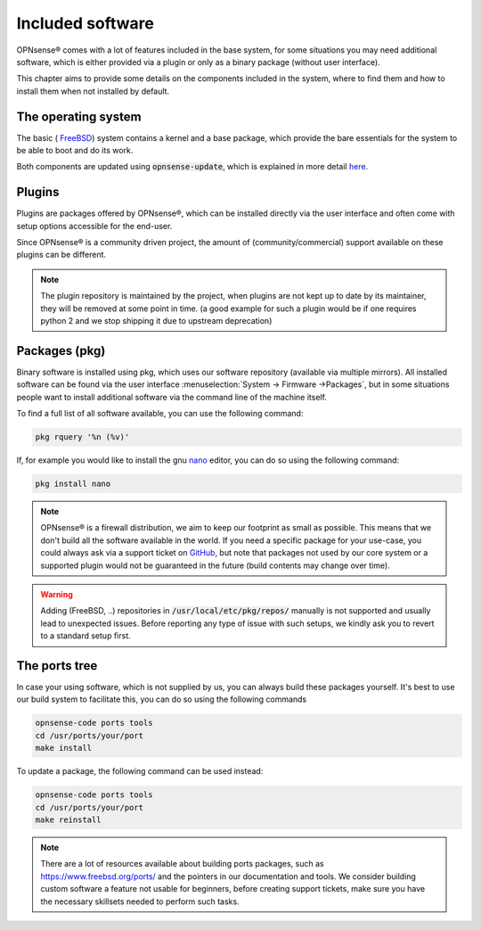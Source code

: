 =======================
Included software
=======================

OPNsense® comes with a lot of features included in the base system, for some situations you may need additional software, which
is either provided via a plugin or only as a binary package (without user interface).

This chapter aims to provide some details on the components included in the system, where to find them and how to
install them when not installed by default.


The operating system
....................................

The basic ( `FreeBSD <https://www.freebsd.org/>`__) system contains a kernel and a base package, which provide the
bare essentials for the system to be able to boot and do its work.

Both components are updated using :code:`opnsense-update`, which is explained in more detail
`here <https://docs.reticen8.com/manual/opnsense_tools.html#opnsense-update>`__.


Plugins
....................................

Plugins are packages offered by OPNsense®, which can be installed directly via the user interface and often come
with setup options accessible for the end-user.

Since OPNsense® is a community driven project, the amount of (community/commercial) support available on these plugins
can be different.

.. Note::

    The plugin repository is maintained by the project, when plugins are not kept up to date by its maintainer, they will
    be removed at some point in time.
    (a good example for such a plugin would be if one requires python 2 and we stop shipping it due to upstream deprecation)


Packages (pkg)
....................................

Binary software is installed using pkg, which uses our software repository (available via multiple mirrors).
All installed software can be found via the user interface :menuselection:`System -> Firmware ->Packages`, but in some situations
people want to install additional software via the command line of the machine itself.

To find a full list of all software available, you can use the following command:

.. code-block:: sh

    pkg rquery '%n (%v)'


If, for example you would like to install the gnu `nano <https://www.nano-editor.org/>`__ editor, you can do so using the following command:

.. code-block:: sh

    pkg install nano


.. Note::

    OPNsense® is a firewall distribution, we aim to keep our footprint as small as possible. This means that we don't build
    all the software available in the world. If you need a specific package for your use-case, you could always ask via
    a support ticket on `GitHub <https://github.com/opnsense/tools/issues>`__, but note that packages not used by our core system or
    a supported plugin would not be guaranteed in the future (build contents may change over time).


.. Warning::

    Adding (FreeBSD, ..)  repositories in :code:`/usr/local/etc/pkg/repos/` manually is not supported and usually lead to unexpected
    issues. Before reporting any type of issue with such setups, we kindly ask you to revert to a standard setup first.

The ports tree
....................................

In case your using software, which is not supplied by us, you can always build these packages yourself.
It's best to use our build system to facilitate this, you can do so using the following commands

.. code-block:: sh

    opnsense-code ports tools
    cd /usr/ports/your/port
    make install


To update a package, the following command can be used instead:

.. code-block:: sh

    opnsense-code ports tools
    cd /usr/ports/your/port
    make reinstall


.. Note::

    There are a lot of resources available about building ports packages, such as `https://www.freebsd.org/ports/ <https://www.freebsd.org/ports/>`__ and
    the pointers in our documentation and tools.
    We consider building custom software a feature not usable for beginners, before creating support tickets, make sure you have
    the necessary skillsets needed to perform such tasks.

